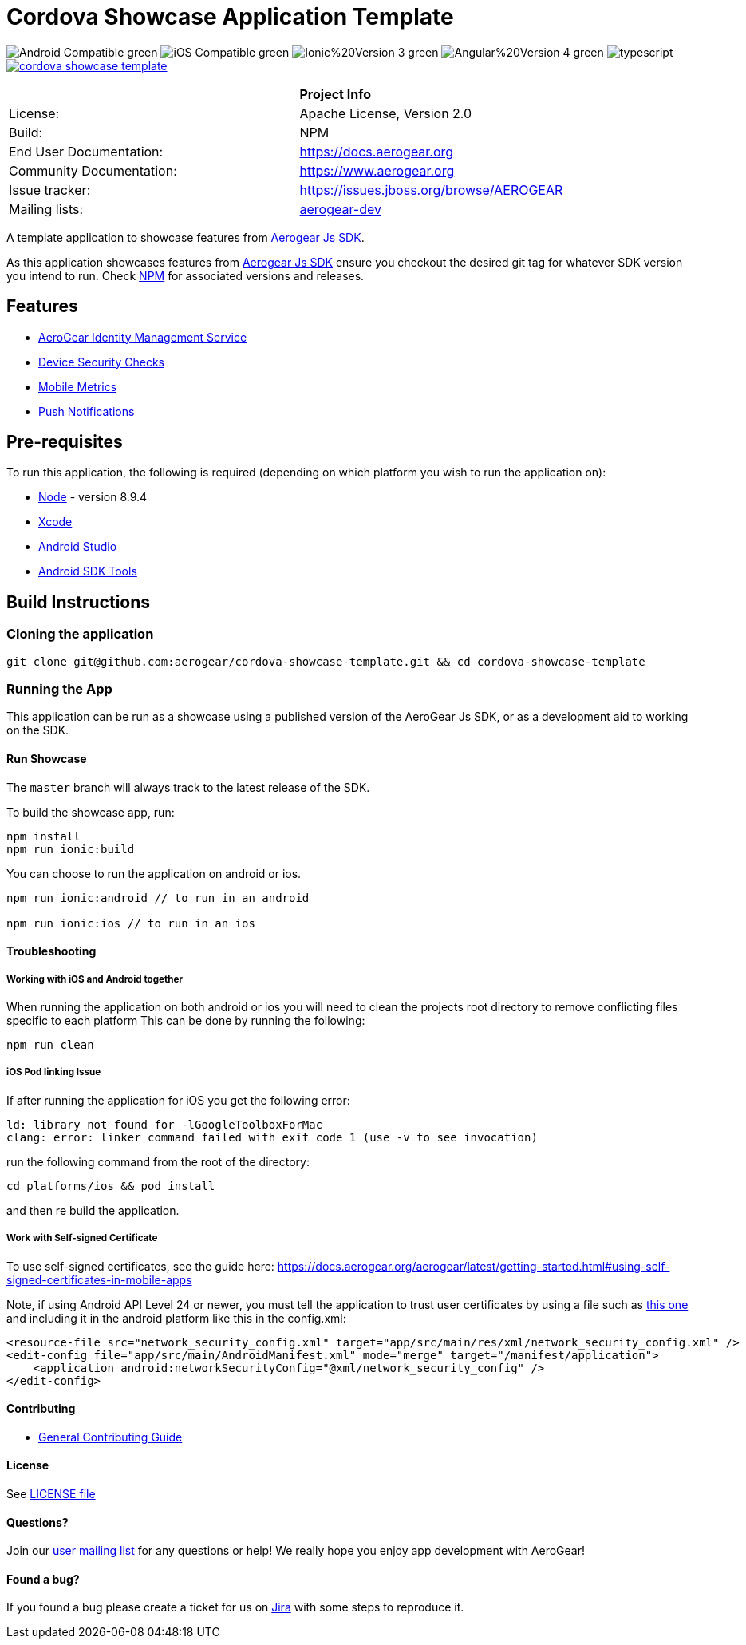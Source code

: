 = Cordova Showcase Application Template

image:https://img.shields.io/badge/Android-Compatible-green.svg[]
image:https://img.shields.io/badge/iOS-Compatible-green.svg[]
image:https://img.shields.io/badge/Ionic%20Version-3-green.svg[]
image:https://img.shields.io/badge/Angular%20Version-4-green.svg[]
image:https://badges.frapsoft.com/typescript/code/typescript.svg?v=101[]
image:https://circleci.com/gh/aerogear/cordova-showcase-template.svg?&style=shield[link=https://circleci.com/gh/aerogear/cordova-showcase-template]

[width="85%"]
|===========================================================================================================
|                 | *Project Info*                                                                            
| License:        | Apache License, Version 2.0                                                             
| Build:          | NPM                                                                                     
| End User Documentation:  | link:https://docs.aerogear.org[]                                                 
| Community Documentation: | link:https://www.aerogear.org[]                                                      
| Issue tracker:  | link:https://issues.jboss.org/browse/AEROGEAR[] 
| Mailing lists:  | link:https://groups.google.com/forum/#!forum/aerogear[aerogear-dev] 
|===========================================================================================================

A template application to showcase features from link:https://github.com/aerogear/aerogear-js-sdk[Aerogear Js SDK].

As this application showcases features from link:https://github.com/aerogear/aerogear-js-sdk[Aerogear Js SDK] ensure you checkout the desired git tag for whatever SDK version you intend to run. Check link:https://www.npmjs.com/org/aerogear[NPM] for associated versions and releases.

== Features
* link:https://docs.aerogear.org/aerogear/latest/identity-management.html[AeroGear Identity Management Service]
* link:https://docs.aerogear.org/aerogear/latest/device-security.html[Device Security Checks]
* link:https://docs.aerogear.org/aerogear/latest/mobile-metrics.html[Mobile Metrics]
* link:https://docs.aerogear.org/aerogear/latest/push-notifications.html[Push Notifications]

== Pre-requisites
To run this application, the following is required (depending on which platform you wish to run the application on):

* link:https://nodejs.org/en/[Node] - version 8.9.4
* link:https://developer.apple.com/xcode/[Xcode]
* link:https://developer.android.com/studio/install[Android Studio]
* link:https://developer.android.com/studio/releases/sdk-tools[Android SDK Tools]

== Build Instructions

=== Cloning the application

```
git clone git@github.com:aerogear/cordova-showcase-template.git && cd cordova-showcase-template
```

=== Running the App
This application can be run as a showcase using a published version of the AeroGear Js SDK, or as a development aid to working on the SDK.

==== Run Showcase
The `master` branch will always track to the latest release of the SDK.

To build the showcase app, run:
```
npm install
npm run ionic:build
```
You can choose to run the application on android or ios.
```
npm run ionic:android // to run in an android

npm run ionic:ios // to run in an ios
```

==== Troubleshooting

===== Working with iOS and Android together
When running the application on both android or ios you will need to clean the projects root directory to remove conflicting files specific to each platform
This can be done by running the following:
```
npm run clean
```

===== iOS Pod linking Issue
If after running the application for iOS you get the following error: 
```
ld: library not found for -lGoogleToolboxForMac
clang: error: linker command failed with exit code 1 (use -v to see invocation)
```

run the following command from the root of the directory:
```
cd platforms/ios && pod install
```

and then re build the application.

===== Work with Self-signed Certificate

To use self-signed certificates, see the guide here: link:https://docs.aerogear.org/aerogear/latest/getting-started.html#using-self-signed-certificates-in-mobile-apps[]

Note, if using Android API Level 24 or newer, you must tell the application to trust user certificates by using a file 
such as link:https://github.com/aerogear/cordova-showcase-template/blob/master/network_security_config.xml[this one] and including it in the android platform like this in the config.xml:

```
<resource-file src="network_security_config.xml" target="app/src/main/res/xml/network_security_config.xml" />
<edit-config file="app/src/main/AndroidManifest.xml" mode="merge" target="/manifest/application">
    <application android:networkSecurityConfig="@xml/network_security_config" />
</edit-config>
```

==== Contributing

* link:https://github.com/aerogear/cordova-showcase-template/blob/master/CONTRIBUTING.md[General Contributing Guide]

==== License

See link:https://github.com/aerogear/cordova-showcase-template/blob/master/LICENSE[LICENSE file]

==== Questions?

Join our link:https://groups.google.com/forum/#!forum/aerogear[user mailing list] for any questions or help! We really hope you enjoy app development with AeroGear!

==== Found a bug?

If you found a bug please create a ticket for us on link:https://issues.jboss.org/browse/AEROGEAR[Jira] with some steps to reproduce it.

